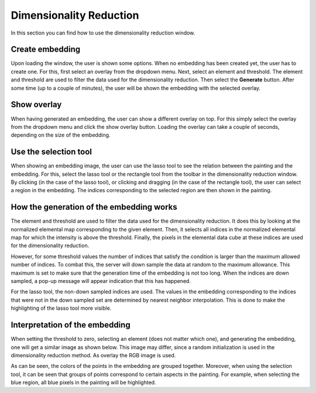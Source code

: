 Dimensionality Reduction
=========================

In this section you can find how to use the dimensionality reduction window.

Create embedding
------------------------
Upon loading the window, the user is shown some options. 
When no embedding has been created yet, the user has to create one. 
For this, first select an overlay from the dropdown menu. 
Next, select an element and threshold. 
The element and threshold are used to filter the data used for the dimensionality reduction.
Then select the **Generate** button.
After some time (up to a couple of minutes), the user will be shown the embedding with the selected overlay.


Show overlay
---------------------------
When having generated an embedding, the user can show a different overlay on top. 
For this simply select the overlay from the dropdown menu and click the show overlay button.
Loading the overlay can take a couple of seconds, depending on the size of the embedding.


Use the selection tool 
---------------------------
When showing an embedding image, the user can use the lasso tool to see the relation between the painting and the embedding.
For this, select the lasso tool or the rectangle tool from the toolbar in the dimensionality reduction window.
By clicking (in the case of the lasso tool), or clicking and dragging (in the case of the rectangle tool), the user can select a region in the embedding.
The indices corresponding to the selected region are then shown in the painting.


How the generation of the embedding works
------------------------------------------
The element and threshold are used to filter the data used for the dimensionality reduction.
It does this by looking at the normalized elemental map corresponding to the given element.
Then, it selects all indices in the normalized elemental map for which the intensity is above the threshold.
Finally, the pixels in the elemental data cube at these indices are used for the dimensionality reduction.

However, for some threshold values the number of indices that satisfy the condition is larger than the maximum allowed number of indices. 
To combat this, the server will down sample the data at random to the maximum allowance. 
This maximum is set to make sure that the generation time of the embedding is not too long.
When the indices are down sampled, a pop-up message will appear indication that this has happened.

For the lasso tool, the non-down sampled indices are used.
The values in the embedding corresponding to the indices that were not in the down sampled set are determined by nearest neighbor interpolation.
This is done to make the highlighting of the lasso tool more visible.


Interpretation of the embedding
--------------------------------
When setting the threshold to zero, selecting an element (does not matter which one), and generating the embedding, one will get a similar image as shown below.
This image may differ, since a random initialization is used in the dimensionality reduction method.
As overlay the RGB image is used.

.. image:: ./embedding.png
    :width: 600

As can be seen, the colors of the points in the embedding are grouped together. 
Moreover, when using the selection tool, it can be seen that groups of points correspond to certain aspects in the painting.
For example, when selecting the blue region, all blue pixels in the painting will be highlighted.